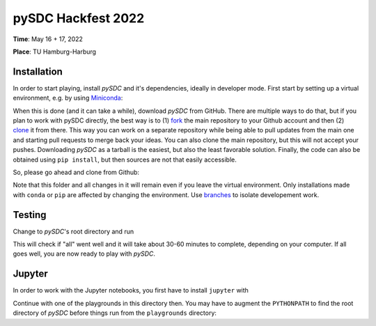 pySDC Hackfest 2022
===================
**Time**: May 16 + 17, 2022

**Place**: TU Hamburg-Harburg

Installation
------------
In order to start playing, install `pySDC` and it's dependencies, ideally in developer mode.
First start by setting up a virtual environment, e.g. by using `Miniconda <https://docs.conda.io/en/latest/miniconda.html>`_:

.. code-block:: text
   > conda create -n pySDC
   > conda activate pySDC
   > conda install -c conda-forge --file requirements.txt

When this is done (and it can take a while), download `pySDC` from GitHub.
There are multiple ways to do that, but if you plan to work with pySDC directly, the best way is to
(1) `fork <https://docs.github.com/en/pull-requests/collaborating-with-pull-requests/working-with-forks>`_
the main repository to your Github account and then
(2) `clone <https://docs.github.com/en/repositories/creating-and-managing-repositories/cloning-a-repository>`_ it from there.
This way you can work on a separate repository while being able to pull updates from the main one and
starting pull requests to merge back your ideas.
You can also clone the main repository, but this will not accept your pushes.
Downloading `pySDC` as a tarball is the easiest, but also the least favorable solution.
Finally, the code can also be obtained using ``pip install``, but then sources are not that easily accessible.

So, please go ahead and clone from Github:

.. code-block:: text
    > git clone https://github.com/<your_account>/pySDC.git

Note that this folder and all changes in it will remain even if you leave the virtual environment.
Only installations made with ``conda`` or ``pip`` are affected by changing the environment.
Use `branches <https://docs.github.com/en/pull-requests/collaborating-with-pull-requests/proposing-changes-to-your-work-with-pull-requests/about-branches>`_
to isolate developement work.

Testing
-------

Change to `pySDC`'s root directory and run

.. code-block:: text
    > pytest pySDC/tests

This will check if "all" went well and it will take about 30-60 minutes to complete, depending on your computer.
If all goes well, you are now ready to play with `pySDC`.

Jupyter
-------
In order to work with the Jupyter notebooks, you first have to install ``jupyter`` with

.. code-block:: text
    > conda install -c conda-forge jupyter

Continue with one of the playgrounds in this directory then. You may have to augment the ``PYTHONPATH`` to find the root directory of `pySDC` before things run from the ``playgrounds`` directory:

.. code-block:: text
    > export PYTHONPATH=$PYTHONPATH:<path_to_pySDC>
